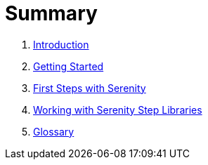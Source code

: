 = Summary

. link:README.adoc[Introduction]
. link:introduction/README.adoc[Getting Started]
. link:first-steps/README.adoc[First Steps with Serenity]
. link:step-libraries/README.adoc[Working with Serenity Step Libraries]
. link:GLOSSARY.adoc[Glossary]
